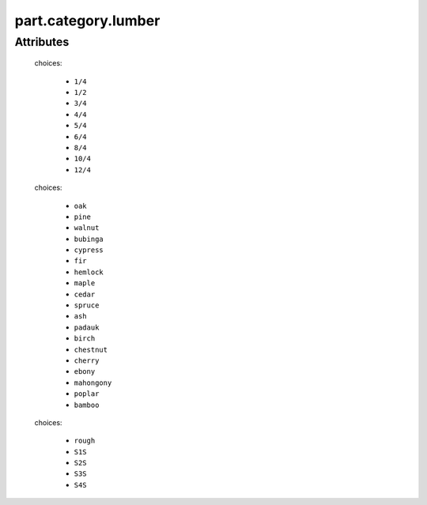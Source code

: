part.category.lumber
====================

.. raw:: html

    <pre><b>part.category.lumber</b> <i>string</i></pre>

..

''''''''''
Attributes
''''''''''

.. raw:: html

    <pre><b>thickness</b> <i>radio_select</i></pre>

..

    choices:
    
      * ``1/4``
    
      * ``1/2``
    
      * ``3/4``
    
      * ``4/4``
    
      * ``5/4``
    
      * ``6/4``
    
      * ``8/4``
    
      * ``10/4``
    
      * ``12/4``
    
    
    
.. raw:: html

    <pre><b>minimum_width</b> <i>length</i></pre>

..

    
.. raw:: html

    <pre><b>minimum_length</b> <i>length</i></pre>

..

    
.. raw:: html

    <pre><b>board_feet</b> <i>length</i></pre>

..

    
.. raw:: html

    <pre><b>species</b> <i>radio_select</i></pre>

..

    choices:
    
      * ``oak``
    
      * ``pine``
    
      * ``walnut``
    
      * ``bubinga``
    
      * ``cypress``
    
      * ``fir``
    
      * ``hemlock``
    
      * ``maple``
    
      * ``cedar``
    
      * ``spruce``
    
      * ``ash``
    
      * ``padauk``
    
      * ``birch``
    
      * ``chestnut``
    
      * ``cherry``
    
      * ``ebony``
    
      * ``mahongony``
    
      * ``poplar``
    
      * ``bamboo``
    
    
    
.. raw:: html

    <pre><b>surface_finish</b> <i>radio_select</i></pre>

..

    choices:
    
      * ``rough``
    
      * ``S1S``
    
      * ``S2S``
    
      * ``S3S``
    
      * ``S4S``
    
    
    

